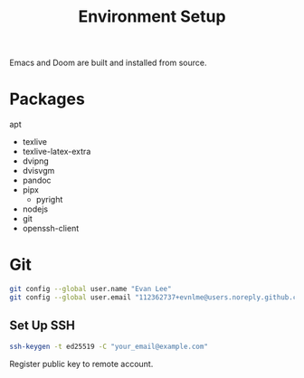 #+title: Environment Setup

Emacs and Doom are built and installed from source.

* Packages

apt
- texlive
- texlive-latex-extra
- dvipng
- dvisvgm
- pandoc
- pipx
  - pyright
- nodejs
- git
- openssh-client

* Git

#+BEGIN_SRC bash
git config --global user.name "Evan Lee"
git config --global user.email "112362737+evnlme@users.noreply.github.com"
#+END_SRC

** Set Up SSH

#+BEGIN_SRC bash
ssh-keygen -t ed25519 -C "your_email@example.com"
#+END_SRC

Register public key to remote account.
